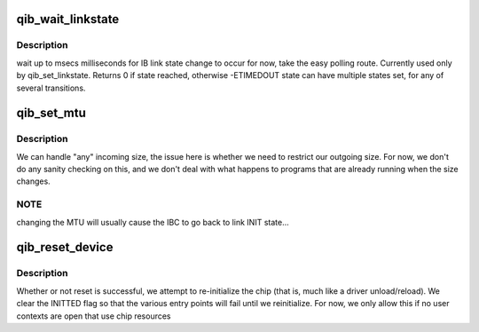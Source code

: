 .. -*- coding: utf-8; mode: rst -*-
.. src-file: drivers/infiniband/hw/qib/qib_driver.c

.. _`qib_wait_linkstate`:

qib_wait_linkstate
==================

.. c:function:: int qib_wait_linkstate(struct qib_pportdata *ppd, u32 state, int msecs)

    wait for an IB link state change to occur

    :param struct qib_pportdata \*ppd:
        *undescribed*

    :param u32 state:
        the state to wait for

    :param int msecs:
        the number of milliseconds to wait

.. _`qib_wait_linkstate.description`:

Description
-----------

wait up to msecs milliseconds for IB link state change to occur for
now, take the easy polling route.  Currently used only by
qib_set_linkstate.  Returns 0 if state reached, otherwise
-ETIMEDOUT state can have multiple states set, for any of several
transitions.

.. _`qib_set_mtu`:

qib_set_mtu
===========

.. c:function:: int qib_set_mtu(struct qib_pportdata *ppd, u16 arg)

    set the MTU

    :param struct qib_pportdata \*ppd:
        the perport data

    :param u16 arg:
        the new MTU

.. _`qib_set_mtu.description`:

Description
-----------

We can handle "any" incoming size, the issue here is whether we
need to restrict our outgoing size.   For now, we don't do any
sanity checking on this, and we don't deal with what happens to
programs that are already running when the size changes.

.. _`qib_set_mtu.note`:

NOTE
----

changing the MTU will usually cause the IBC to go back to
link INIT state...

.. _`qib_reset_device`:

qib_reset_device
================

.. c:function:: int qib_reset_device(int unit)

    reset the chip if possible

    :param int unit:
        the device to reset

.. _`qib_reset_device.description`:

Description
-----------

Whether or not reset is successful, we attempt to re-initialize the chip
(that is, much like a driver unload/reload).  We clear the INITTED flag
so that the various entry points will fail until we reinitialize.  For
now, we only allow this if no user contexts are open that use chip resources

.. This file was automatic generated / don't edit.

